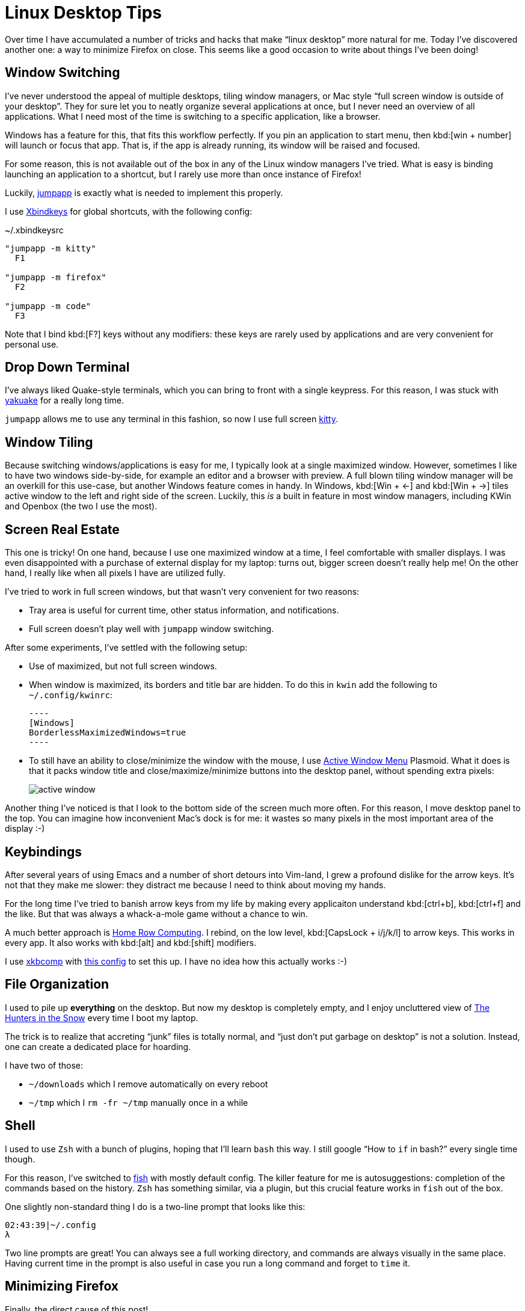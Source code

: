 = Linux Desktop Tips
:page-liquid:
:page-layout: post

Over time I have accumulated a number of tricks and hacks that make "`linux desktop`" more natural for me.
Today I've discovered another one: a way to minimize Firefox on close.
This seems like a good occasion to write about things I've been doing!

== Window Switching

I've never understood the appeal of multiple desktops, tiling window managers,
or Mac style "`full screen window is outside of your desktop`".
They for sure let you to neatly organize several applications at once, but I never need an overview of all applications.
What I need most of the time is switching to a specific application, like a browser.

Windows has a feature for this, that fits this workflow perfectly.
If you pin an application to start menu, then kbd:[win + number] will launch or focus that app.
That is, if the app is already running, its window will be raised and focused.

For some reason, this is not available out of the box in any of the Linux window
managers I've tried. What is easy is binding launching an application to a
shortcut, but I rarely use more than once instance of Firefox!

Luckily, https://github.com/mkropat/jumpapp[jumpapp] is exactly what is needed
to implement this properly.

I use https://wiki.archlinux.org/index.php/Xbindkeys[Xbindkeys] for global
shortcuts, with the following config:

.~/.xbindkeysrc
[source]
----
"jumpapp -m kitty"
  F1

"jumpapp -m firefox"
  F2

"jumpapp -m code"
  F3
----

Note that I bind kbd:[F?] keys without any modifiers: these keys are rarely used
by applications and are very convenient for personal use.

== Drop Down Terminal

I've always liked Quake-style terminals, which you can bring to front with a
single keypress.
For this reason, I was stuck with
https://kde.org/applications/system/org.kde.yakuake[yakuake] for a really long time.

`jumpapp` allows me to use any terminal in
this fashion, so now I use full screen https://sw.kovidgoyal.net/kitty/[kitty].

== Window Tiling

Because switching windows/applications is easy for me, I typically look at a single maximized window.
However, sometimes I like to have two windows side-by-side, for example an editor and a browser with preview.
A full blown tiling window manager will be an overkill for this use-case, but another Windows feature comes in handy.
In Windows, kbd:[Win + ←] and kbd:[Win + →] tiles active window to the left and right side of the screen.
Luckily, this _is_ a built in feature in most window managers, including KWin and Openbox (the two I use the most).

== Screen Real Estate

This one is tricky!
On one hand, because I use one maximized window at a time, I feel comfortable with smaller displays.
I was even disappointed with a purchase of external display for my laptop: turns out, bigger screen doesn't really help me!
On the other hand, I really like when all pixels I have are utilized fully.

I've tried to work in full screen windows, but that wasn't very convenient for two reasons:

* Tray area is useful for current time, other status information, and notifications.
* Full screen doesn't play well with `jumpapp` window switching.

After some experiments, I've settled with the following setup:

* Use of maximized, but not full screen windows.
* When window is maximized, its borders and title bar are hidden. To do this in `kwin` add the following to `~/.config/kwinrc`:

  ----
  [Windows]
  BorderlessMaximizedWindows=true
  ----

* To still have an ability to close/minimize the window with the mouse, I use https://store.kde.org/p/998910/[Active Window Menu] Plasmoid.
  What it does is that it packs window title and close/maximize/minimize buttons into the desktop panel, without spending extra pixels:
+
image::/assets/active-window.png[]

Another thing I've noticed is that I look to the bottom side of the screen much more often.
For this reason, I move desktop panel to the top.
You can imagine how inconvenient Mac's dock is for me: it wastes so many pixels in the most important area of the display :-)

== Keybindings

After several years of using Emacs and a number of short detours into Vim-land, I grew a profound dislike for the arrow keys.
It's not that they make me slower: they distract me because I need to think about moving my hands.

For the long time I've tried to banish arrow keys from my life by making every
applicaiton understand kbd:[ctrl+b], kbd:[ctrl+f] and the like.
But that was always a whack-a-mole game without a chance to win.

A much better approach is https://manybutfinite.com/post/home-row-computing/[Home Row Computing].
I rebind, on the low level, kbd:[CapsLock + i/j/k/l] to arrow keys.
This works in every app.
It also works with kbd:[alt] and kbd:[shift] modifiers.

I use https://jlk.fjfi.cvut.cz/arch/manpages/man/xkbcomp.1[xkbcomp] with https://github.com/matklad/config/blob/ed588057545276e05ea4979ea7086addc3724a4e/home-row.xkb[this config] to set this up.
I have no idea how this actually works :-)

== File Organization

I used to pile up *everything* on the desktop.
But now my desktop is completely empty, and I enjoy uncluttered view of
link:++https://upload.wikimedia.org/wikipedia/commons/d/d8/Pieter_Bruegel_the_Elder_-_Hunters_in_the_Snow_%28Winter%29_-_Google_Art_Project.jpg++[The Hunters in the Snow]
every time I boot my laptop.

The trick is to realize that accreting "`junk`" files is totally normal, and
"`just don't put garbage on desktop`" is not a solution.
Instead, one can create a dedicated place for hoarding.

I have two of those:

* `~/downloads` which I remove automatically on every reboot
* `~/tmp` which I `rm -fr ~/tmp` manually once in a while

== Shell

I used to use `Zsh` with a bunch of plugins, hoping that I'll learn `bash` this way.
I still google "`How to `if` in bash?`" every single time though.

For this reason, I've switched to http://fishshell.com/[fish] with mostly default config.
The killer feature for me is autosuggestions: completion of the commands based on the history.
`Zsh` has something similar, via a plugin, but this crucial feature works in `fish` out of the box.

One slightly non-standard thing I do is a two-line prompt that looks like this:

[source]
----
02:43:39|~/.config
λ
----

Two line prompts are great! You can always see a full working directory, and commands are always visually in the same place.
Having current time in the prompt is also useful in case you run a long command and forget to `time` it.

== Minimizing Firefox

Finally, the direct cause of this post!

I don't use a lot of desktop apps, but I keep a browser with at least five tabs for different messaging apps.
By the way, https://addons.mozilla.org/en-US/firefox/addon/tree-style-tab/[Tree Style Tab] is the best tool for taming modern "`apps`"!

The problem with this is that I automatically kbd:[Alt+F4] Firefox once I am done with it, but launching it every time is slow.
Ideally, I want to minimize it on close, just how I do with qBittorrent and Telegram.
Unfortunately, there's no built-in feature for this in Firefox.

I once tried to build it with `Xbindkeys` and `Xdotool`.
The idea was to intercept kbd:[Alt+F4] and minize active window if it is Firefox.
That didn't work too well: to close all other applications, I tried to forward kbd:[Alt+F4], but that recursed badly :-)

Luckily, today I've realized that I can write a KWin script for this!
This turned out to be much harder than anticipated, because the docs are thin and setup is fiddly.

https://zren.github.io/2019/03/14/quick-tile-an-app-when-it-opens-using-a-kwin-script[This
post] was instrumental for me to figure this stuff out. Thanks Chris!

I've created two files:

.~/.local/share/kwin/scripts/SmartCloseWindow/metadata.desktop
[source]
----
[Desktop Entry]
Name=Smart Close Window
Comment=
Icon=preferences-system-windows-script-test

Type=Service

X-Plasma-API=javascript
X-Plasma-MainScript=code/main.js
X-KDE-ServiceTypes=KWin/Script

X-KDE-PluginInfo-Name=SmartCloseWindow # Note, the same name as the dir
X-KDE-PluginInfo-Author=matklad
X-KDE-PluginInfo-Email=...
X-KDE-PluginInfo-License=GPL
X-KDE-PluginInfo-Version=3
----

.~/.local/share/kwin/scripts/SmartCloseWindow/contents/code/main.js
[source]
----
registerShortcut("Smart Close Window.",
    "Smart Close Window.",
    "alt+f4",
    function () {
        var c = workspace.activeClient;
        if (c.caption.indexOf("Firefox") == -1) {
            c.closeWindow();
        } else {
            c.minimized = true;
        }
    });
----

After than, I've ticked a box in front of `Smart Close Window` in menu:System Settings[Window Management > KWin Scripts] and
added a shortcut in menu:System Settings[Shortcuts > Global Shortcuts > System Settings].
The last step took a while fo figure out: although it looks like we set shortcut in the script itself, this doesn't actually work for some reason.

== Linux Distribution

Finally, my life has become significancy easier since I've settled on https://nixos.org/[NixOS].
I had mainly used https://www.archlinux.org/[Arch] and a bit of https://ubuntu.com/[Ubuntu] before, but NixOS is so much easier to control.
I highly recommend to check it out!

== My Dotfiles

Most of the stuff in this post is codified in my config repo: https://github.com/matklad/config.
